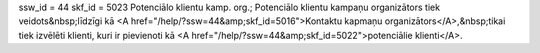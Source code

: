 ssw_id = 44skf_id = 5023Potenciālo klientu kamp. org.;Potenciālo klientu kampaņu organizātors tiek veidots&nbsp;līdzīgi kā <A href="/help/?ssw=44&amp;skf_id=5016">Kontaktu kapmaņu organizātors</A>,&nbsp;tikai tiek izvēlēti klienti, kuri ir pievienoti kā <A href="/help/?ssw=44&amp;skf_id=5022">potenciālie klienti</A>.